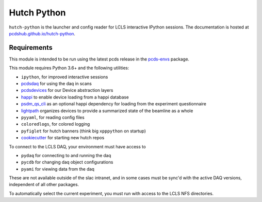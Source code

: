 ============
Hutch Python
============
.. image:: https://travis-ci.org/pcdshub/hutch-python.svg?branch=master
   :target: https://travis-ci.org/pcdshub/hutch-python
   :alt: Build Status
.. image:: https://codecov.io/gh/pcdshub/hutch-python/branch/master/graph/badge.svg
   :target: https://codecov.io/gh/pcdshub/hutch-python
   :alt: Code Coverage

``hutch-python`` is the launcher and config reader for LCLS interactive IPython
sessions. The documentation is hosted at `<pcdshub.github.io/hutch-python>`_.

Requirements
------------

This module is intended to be run using the latest pcds release in the
`pcds-envs <https://github.com/pcdshub/pcds-envs>`_ package.

This module requires Python 3.6+ and the following utilities:

- ``ipython``, for improved interactive sessions
- `pcdsdaq <https://github.com/pcdshub/pcdsdaq>`_
  for using the daq in scans
- `pcdsdevices <https://github.com/pcdshub/pcdsdevices>`_
  for our Device abstraction layers
- `happi <https://github.com/pcdshub/happi>`_
  to enable device loading from a happi database
- `psdm_qs_cli <https://github.com/slaclab/psdm_qs_cli>`_
  as an optional happi dependency for loading from the experiment
  questionnaire
- `lightpath <https://github.com/pcdshub/lightpath>`_
  organizes devices to provide a summarized state of the beamline as a whole
- ``pyyaml``, for reading config files
- ``coloredlogs``, for colored logging
- ``pyfiglet`` for hutch banners (think big ``xpppython`` on startup)
- `cookiecutter <https://github.com/audreyr/cookiecutter>`_
  for starting new hutch repos

To connect to the LCLS DAQ, your environment must have access to

- ``pydaq`` for connecting to and running the daq
- ``pycdb`` for changing daq object configurations
- ``pyami`` for viewing data from the daq

These are not available outside of the slac intranet, and in some cases
must be sync'd with the active DAQ versions, independent of all other
packages.

To automatically select the current experiment, you must run with access to
the LCLS NFS directories.

